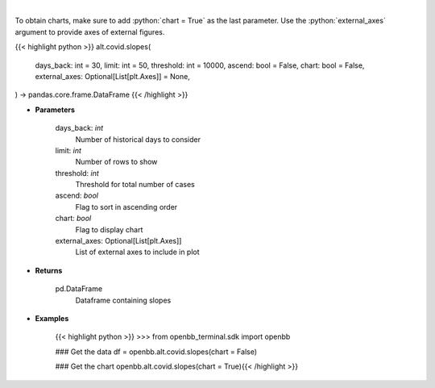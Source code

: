 .. role:: python(code)
    :language: python
    :class: highlight

|

.. raw:: html

    <h3>
    > Load cases and find slope over period
    </h3>

To obtain charts, make sure to add :python:`chart = True` as the last parameter.
Use the :python:`external_axes` argument to provide axes of external figures.

{{< highlight python >}}
alt.covid.slopes(
    days_back: int = 30,
    limit: int = 50,
    threshold: int = 10000,
    ascend: bool = False,
    chart: bool = False,
    external_axes: Optional[List[plt.Axes]] = None,
) -> pandas.core.frame.DataFrame
{{< /highlight >}}

* **Parameters**

    days_back: *int*
        Number of historical days to consider
    limit: *int*
        Number of rows to show
    threshold: *int*
        Threshold for total number of cases
    ascend: *bool*
        Flag to sort in ascending order
    chart: *bool*
       Flag to display chart
    external_axes: Optional[List[plt.Axes]]
        List of external axes to include in plot

* **Returns**

    pd.DataFrame
        Dataframe containing slopes

* **Examples**

    {{< highlight python >}}
    >>> from openbb_terminal.sdk import openbb

    ### Get the data
    df = openbb.alt.covid.slopes(chart = False)

    ### Get the chart
    openbb.alt.covid.slopes(chart = True){{< /highlight >}}
